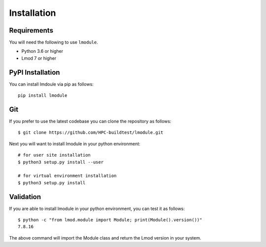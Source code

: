 Installation
==============

Requirements
--------------

You will need the following to use ``lmodule``.

- Python 3.6 or higher
- Lmod 7 or higher


PyPI Installation
--------------------

You can install lmdoule via pip as follows::

    pip install lmodule

Git
-------

If you prefer to use the latest codebase you can clone the repository as follows::

    $ git clone https://github.com/HPC-buildtest/lmodule.git

Next you will want to install lmodule in your python environment::

    # for user site installation
    $ python3 setup.py install --user

    # for virtual environment installation
    $ python3 setup.py install


Validation
-----------

If you are able to install lmodule in your python environment, you can test it as follows::


    $ python -c "from lmod.module import Module; print(Module().version())"
    7.8.16

The above command will import the Module class and return the Lmod version in your system.